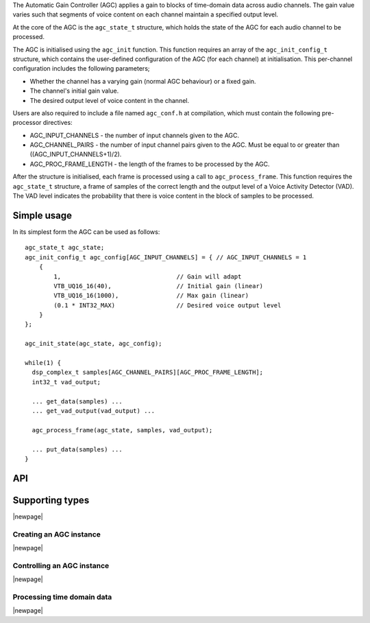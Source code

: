 The Automatic Gain Controller (AGC) applies a gain to blocks of time-domain data
across audio channels. The gain value varies such that segments of voice
content on each channel maintain a specified output level.

At the core of the AGC is the ``agc_state_t`` structure, which holds the state
of the AGC for each audio channel to be processed.

The AGC is initialised using the ``agc_init`` function. This function requires
an array of the ``agc_init_config_t`` structure, which contains the user-defined
configuration of the AGC (for each channel) at initialisation. This per-channel
configuration includes the following parameters;

* Whether the channel has a varying gain (normal AGC behaviour) or a fixed gain.

* The channel's initial gain value.

* The desired output level of voice content in the channel.


Users are also required to include a file named ``agc_conf.h`` at compilation,
which must contain the following pre-processor directives:

* AGC_INPUT_CHANNELS - the number of input channels given to the AGC.

* AGC_CHANNEL_PAIRS - the number of input channel pairs given to the AGC.
  Must be equal to or greater than ((AGC_INPUT_CHANNELS+1)/2).

* AGC_PROC_FRAME_LENGTH - the length of the frames to be processed by
  the AGC.


After the structure is initialised, each frame is processed using a call to
``agc_process_frame``. This function requires the ``agc_state_t`` structure,
a frame of samples of the correct length and the output level of a Voice
Activity Detector (VAD). The VAD level indicates the probability that there
is voice content in the block of samples to be processed.


Simple usage
............

In its simplest form the AGC can be used as follows::

  agc_state_t agc_state;
  agc_init_config_t agc_config[AGC_INPUT_CHANNELS] = { // AGC_INPUT_CHANNELS = 1
      {
          1,                                // Gain will adapt
          VTB_UQ16_16(40),                  // Initial gain (linear)
          VTB_UQ16_16(1000),                // Max gain (linear)
          (0.1 * INT32_MAX)                 // Desired voice output level
      }
  };

  agc_init_state(agc_state, agc_config);

  while(1) {
    dsp_complex_t samples[AGC_CHANNEL_PAIRS][AGC_PROC_FRAME_LENGTH];
    int32_t vad_output;

    ... get_data(samples) ...
    ... get_vad_output(vad_output) ...

    agc_process_frame(agc_state, samples, vad_output);

    ... put_data(samples) ...
  }


API
...

Supporting types
................

.. doxygenstruct:: agc_state_t

.. doxygenstruct:: agc_init_config_t

|newpage|

Creating an AGC instance
''''''''''''''''''''''''

.. doxygenfunction:: agc_init

|newpage|

Controlling an AGC instance
'''''''''''''''''''''''''''

.. doxygenfunction:: agc_set_channel_gain
.. doxygenfunction:: agc_get_channel_gain
.. doxygenfunction:: agc_set_channel_adapt
.. doxygenfunction:: agc_get_channel_adapt

|newpage|

Processing time domain data
'''''''''''''''''''''''''''

.. doxygenfunction:: agc_process_frame

|newpage|
